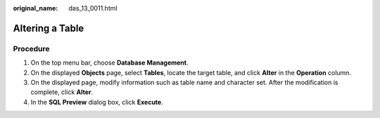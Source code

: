 :original_name: das_13_0011.html

.. _das_13_0011:

Altering a Table
================

Procedure
---------

#. On the top menu bar, choose **Database Management**.
#. On the displayed **Objects** page, select **Tables**, locate the target table, and click **Alter** in the **Operation** column.
#. On the displayed page, modify information such as table name and character set. After the modification is complete, click **Alter**.
#. In the **SQL Preview** dialog box, click **Execute**.
